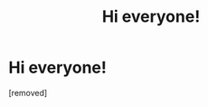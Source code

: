 #+TITLE: Hi everyone!

* Hi everyone!
:PROPERTIES:
:Score: 1
:DateUnix: 1577555083.0
:DateShort: 2019-Dec-28
:FlairText: Discussion
:END:
[removed]

